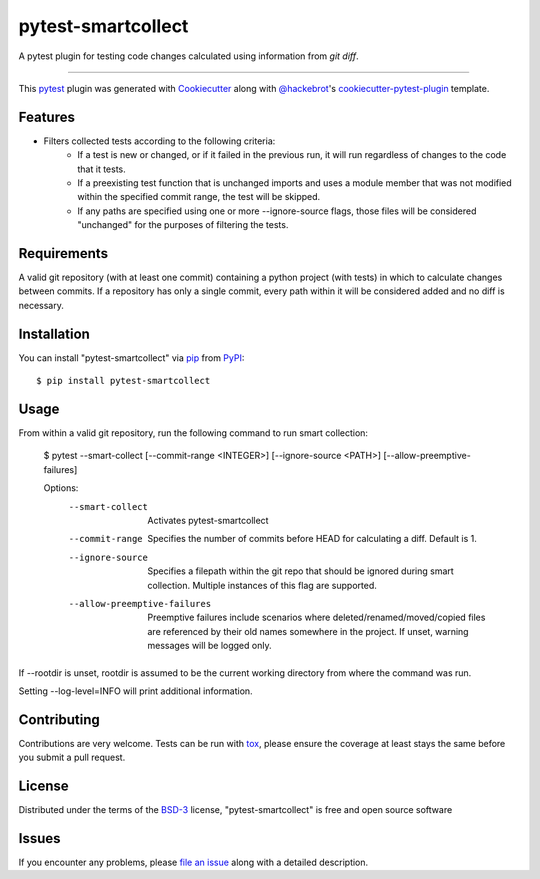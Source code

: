 ===================
pytest-smartcollect
===================

.. image:: https://img.shields.io/pypi/v/pytest-smartcollect.svg
    :target: https://pypi.org/project/pytest-smartcollect
    :alt: PyPI version

.. image:: https://img.shields.io/pypi/pyversions/pytest-smartcollect.svg
    :target: https://pypi.org/project/pytest-smartcollect
    :alt: Python versions

.. image:: https://travis-ci.org/vardaofthevalier/pytest-smartcollect.svg?branch=master
    :target: https://travis-ci.org/vardaofthevalier/pytest-smartcollect
    :alt: See Build Status on Travis CI

.. image:: https://ci.appveyor.com/api/projects/status/github/vardaofthevalier/pytest-smartcollect?branch=master
    :target: https://ci.appveyor.com/project/vardaofthevalier/pytest-smartcollect/branch/master
    :alt: See Build Status on AppVeyor

A pytest plugin for testing code changes calculated using information from `git diff`.

----

This `pytest`_ plugin was generated with `Cookiecutter`_ along with `@hackebrot`_'s `cookiecutter-pytest-plugin`_ template.


Features
--------

* Filters collected tests according to the following criteria:
    * If a test is new or changed, or if it failed in the previous run, it will run regardless of changes to the code that it tests.
    * If a preexisting test function that is unchanged imports and uses a module member that was not modified within the specified commit range, the test will be skipped.
    * If any paths are specified using one or more --ignore-source flags, those files will be considered "unchanged" for the purposes of filtering the tests.


Requirements
------------

A valid git repository (with at least one commit) containing a python project (with tests) in which to calculate changes between commits.  If a repository has only a single commit, every path within it will be considered added and no diff is necessary.


Installation
------------

You can install "pytest-smartcollect" via `pip`_ from `PyPI`_::

    $ pip install pytest-smartcollect


Usage
-----

From within a valid git repository, run the following command to run smart collection:

    $ pytest --smart-collect [--commit-range <INTEGER>] [--ignore-source <PATH>] [--allow-preemptive-failures]

    Options:
        --smart-collect                 Activates pytest-smartcollect
        --commit-range                  Specifies the number of commits before HEAD for calculating a diff.  Default is 1.
        --ignore-source                 Specifies a filepath within the git repo that should be ignored during smart collection.  Multiple instances of this flag are supported.
        --allow-preemptive-failures     Preemptive failures include scenarios where deleted/renamed/moved/copied files are referenced by their old names somewhere in the project.  If unset, warning messages will be logged only.

If --rootdir is unset, rootdir is assumed to be the current working directory from where the command was run.

Setting --log-level=INFO will print additional information.

Contributing
------------
Contributions are very welcome. Tests can be run with `tox`_, please ensure
the coverage at least stays the same before you submit a pull request.

License
-------

Distributed under the terms of the `BSD-3`_ license, "pytest-smartcollect" is free and open source software


Issues
------

If you encounter any problems, please `file an issue`_ along with a detailed description.

.. _`Cookiecutter`: https://github.com/audreyr/cookiecutter
.. _`@hackebrot`: https://github.com/hackebrot
.. _`MIT`: http://opensource.org/licenses/MIT
.. _`BSD-3`: http://opensource.org/licenses/BSD-3-Clause
.. _`GNU GPL v3.0`: http://www.gnu.org/licenses/gpl-3.0.txt
.. _`Apache Software License 2.0`: http://www.apache.org/licenses/LICENSE-2.0
.. _`cookiecutter-pytest-plugin`: https://github.com/pytest-dev/cookiecutter-pytest-plugin
.. _`file an issue`: https://github.com/vardaofthevalier/pytest-smartcollect/issues
.. _`pytest`: https://github.com/pytest-dev/pytest
.. _`tox`: https://tox.readthedocs.io/en/latest/
.. _`pip`: https://pypi.org/project/pip/
.. _`PyPI`: https://pypi.org/project

